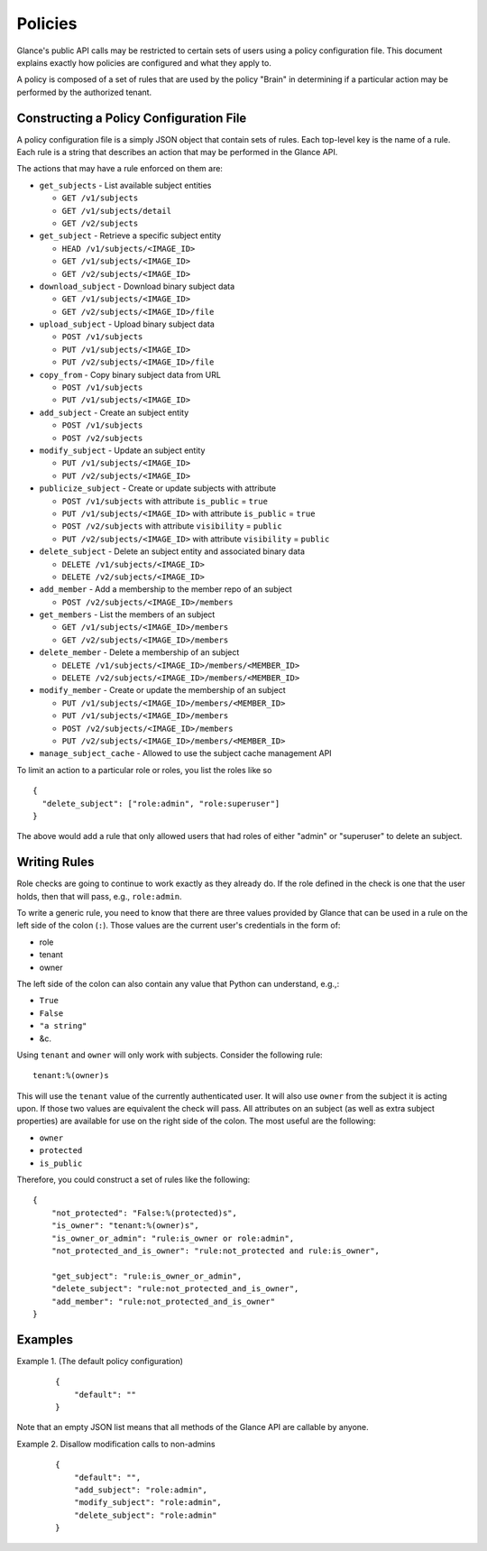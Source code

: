 ..
      Copyright 2012 OpenStack Foundation
      All Rights Reserved.

      Licensed under the Apache License, Version 2.0 (the "License"); you may
      not use this file except in compliance with the License. You may obtain
      a copy of the License at

          http://www.apache.org/licenses/LICENSE-2.0

      Unless required by applicable law or agreed to in writing, software
      distributed under the License is distributed on an "AS IS" BASIS, WITHOUT
      WARRANTIES OR CONDITIONS OF ANY KIND, either express or implied. See the
      License for the specific language governing permissions and limitations
      under the License.

Policies
========

Glance's public API calls may be restricted to certain sets of users using a
policy configuration file. This document explains exactly how policies are
configured and what they apply to.

A policy is composed of a set of rules that are used by the policy "Brain" in
determining if a particular action may be performed by the authorized tenant.

Constructing a Policy Configuration File
----------------------------------------

A policy configuration file is a simply JSON object that contain sets of
rules. Each top-level key is the name of a rule. Each rule
is a string that describes an action that may be performed in the Glance API.

The actions that may have a rule enforced on them are:

* ``get_subjects`` - List available subject entities

  * ``GET /v1/subjects``
  * ``GET /v1/subjects/detail``
  * ``GET /v2/subjects``

* ``get_subject`` - Retrieve a specific subject entity

  * ``HEAD /v1/subjects/<IMAGE_ID>``
  * ``GET /v1/subjects/<IMAGE_ID>``
  * ``GET /v2/subjects/<IMAGE_ID>``

* ``download_subject`` - Download binary subject data

  * ``GET /v1/subjects/<IMAGE_ID>``
  * ``GET /v2/subjects/<IMAGE_ID>/file``

* ``upload_subject`` - Upload binary subject data

  * ``POST /v1/subjects``
  * ``PUT /v1/subjects/<IMAGE_ID>``
  * ``PUT /v2/subjects/<IMAGE_ID>/file``

* ``copy_from`` - Copy binary subject data from URL

  * ``POST /v1/subjects``
  * ``PUT /v1/subjects/<IMAGE_ID>``

* ``add_subject`` - Create an subject entity

  * ``POST /v1/subjects``
  * ``POST /v2/subjects``

* ``modify_subject`` - Update an subject entity

  * ``PUT /v1/subjects/<IMAGE_ID>``
  * ``PUT /v2/subjects/<IMAGE_ID>``

* ``publicize_subject`` - Create or update subjects with attribute

  * ``POST /v1/subjects`` with attribute ``is_public`` = ``true``
  * ``PUT /v1/subjects/<IMAGE_ID>`` with attribute ``is_public`` = ``true``
  * ``POST /v2/subjects`` with attribute ``visibility`` = ``public``
  * ``PUT /v2/subjects/<IMAGE_ID>`` with attribute ``visibility`` = ``public``

* ``delete_subject`` - Delete an subject entity and associated binary data

  * ``DELETE /v1/subjects/<IMAGE_ID>``
  * ``DELETE /v2/subjects/<IMAGE_ID>``

* ``add_member`` - Add a membership to the member repo of an subject

  * ``POST /v2/subjects/<IMAGE_ID>/members``

* ``get_members`` - List the members of an subject

  * ``GET /v1/subjects/<IMAGE_ID>/members``
  * ``GET /v2/subjects/<IMAGE_ID>/members``

* ``delete_member`` - Delete a membership of an subject

  * ``DELETE /v1/subjects/<IMAGE_ID>/members/<MEMBER_ID>``
  * ``DELETE /v2/subjects/<IMAGE_ID>/members/<MEMBER_ID>``

* ``modify_member`` - Create or update the membership of an subject

  * ``PUT /v1/subjects/<IMAGE_ID>/members/<MEMBER_ID>``
  * ``PUT /v1/subjects/<IMAGE_ID>/members``
  * ``POST /v2/subjects/<IMAGE_ID>/members``
  * ``PUT /v2/subjects/<IMAGE_ID>/members/<MEMBER_ID>``

* ``manage_subject_cache`` - Allowed to use the subject cache management API


To limit an action to a particular role or roles, you list the roles like so ::

  {
    "delete_subject": ["role:admin", "role:superuser"]
  }

The above would add a rule that only allowed users that had roles of either
"admin" or "superuser" to delete an subject.

Writing Rules
-------------

Role checks are going to continue to work exactly as they already do. If the
role defined in the check is one that the user holds, then that will pass,
e.g., ``role:admin``.

To write a generic rule, you need to know that there are three values provided
by Glance that can be used in a rule on the left side of the colon (``:``).
Those values are the current user's credentials in the form of:

- role
- tenant
- owner

The left side of the colon can also contain any value that Python can
understand, e.g.,:

- ``True``
- ``False``
- ``"a string"``
- &c.

Using ``tenant`` and ``owner`` will only work with subjects. Consider the
following rule::

    tenant:%(owner)s

This will use the ``tenant`` value of the currently authenticated user. It
will also use ``owner`` from the subject it is acting upon. If those two
values are equivalent the check will pass. All attributes on an subject (as well
as extra subject properties) are available for use on the right side of the
colon. The most useful are the following:

- ``owner``
- ``protected``
- ``is_public``

Therefore, you could construct a set of rules like the following::

    {
        "not_protected": "False:%(protected)s",
        "is_owner": "tenant:%(owner)s",
        "is_owner_or_admin": "rule:is_owner or role:admin",
        "not_protected_and_is_owner": "rule:not_protected and rule:is_owner",

        "get_subject": "rule:is_owner_or_admin",
        "delete_subject": "rule:not_protected_and_is_owner",
        "add_member": "rule:not_protected_and_is_owner"
    }

Examples
--------

Example 1. (The default policy configuration)

 ::

  {
      "default": ""
  }

Note that an empty JSON list means that all methods of the
Glance API are callable by anyone.

Example 2. Disallow modification calls to non-admins

 ::

  {
      "default": "",
      "add_subject": "role:admin",
      "modify_subject": "role:admin",
      "delete_subject": "role:admin"
  }
